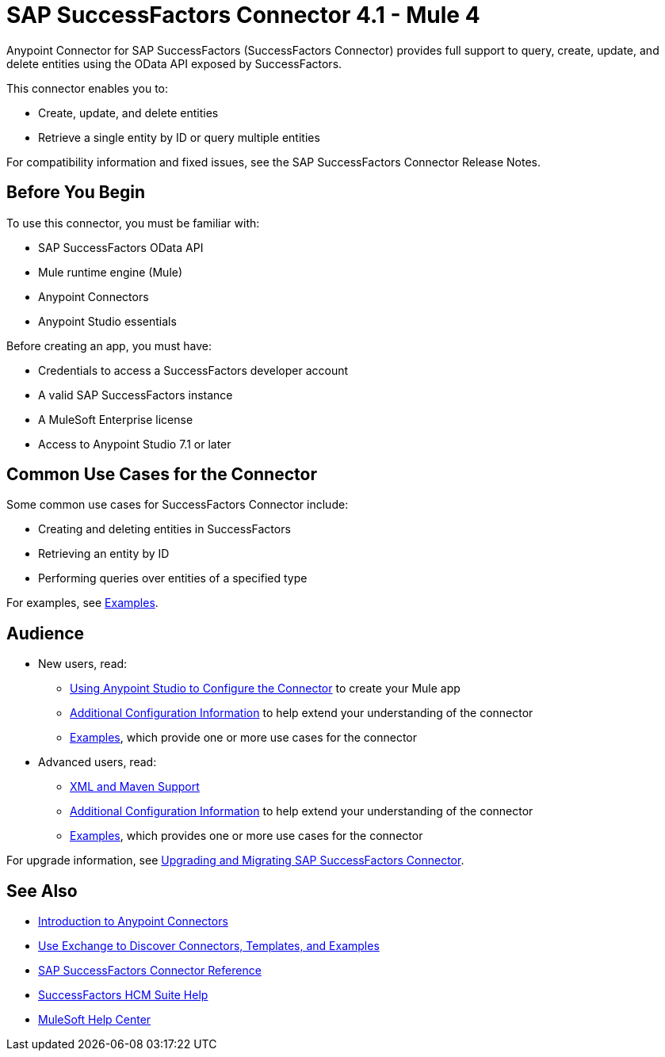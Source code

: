 = SAP SuccessFactors Connector 4.1 - Mule 4
:page-aliases: connectors::sap/sap-successfactors-connector.adoc




Anypoint Connector for SAP SuccessFactors (SuccessFactors Connector) provides full support to query, create, update, and delete entities using the OData API exposed by SuccessFactors.

This connector enables you to:

* Create, update, and delete entities
* Retrieve a single entity by ID or query multiple entities

For compatibility information and fixed issues, see the SAP SuccessFactors Connector Release Notes.

== Before You Begin

To use this connector, you must be familiar with:

* SAP SuccessFactors OData API
* Mule runtime engine (Mule)
* Anypoint Connectors
* Anypoint Studio essentials

Before creating an app, you must have:

* Credentials to access a SuccessFactors developer account
* A valid SAP SuccessFactors instance
* A MuleSoft Enterprise license
* Access to Anypoint Studio 7.1 or later

== Common Use Cases for the Connector

Some common use cases for SuccessFactors Connector include:

* Creating and deleting entities in SuccessFactors
* Retrieving an entity by ID
* Performing queries over entities of a specified type

For examples, see xref:sap-successfactors-connector-examples.adoc[Examples].

== Audience

* New users, read:
** xref:sap-successfactors-connector-studio.adoc[Using Anypoint Studio to Configure the Connector] to create your Mule app
** xref:sap-successfactors-connector-config-topics.adoc[Additional Configuration Information]
to help extend your understanding of the connector
** xref:sap-successfactors-connector-examples.adoc[Examples], which provide one or more use cases for the connector
* Advanced users, read:
** xref:sap-successfactors-connector-xml-maven.adoc[XML and Maven Support]
** xref:sap-successfactors-connector-config-topics.adoc[Additional Configuration Information] to help extend your understanding of the connector
** xref:sap-successfactors-connector-examples.adoc[Examples], which provides one or more use cases for the connector

For upgrade information, see
xref:sap-successfactors-connector-upgrade-migrate.adoc[Upgrading and Migrating SAP SuccessFactors Connector].


== See Also

* xref:connectors::introduction/introduction-to-anypoint-connectors.adoc[Introduction to Anypoint Connectors]
* xref:connectors::introduction/intro-use-exchange.adoc[Use Exchange to Discover Connectors, Templates, and Examples]
* xref:sap-successfactors-connector-reference.adoc[SAP SuccessFactors Connector Reference]
* https://help.sap.com/viewer/p/SAP_SUCCESSFACTORS_HCM_SUITE[SuccessFactors HCM Suite Help]
* https://help.mulesoft.com[MuleSoft Help Center]
